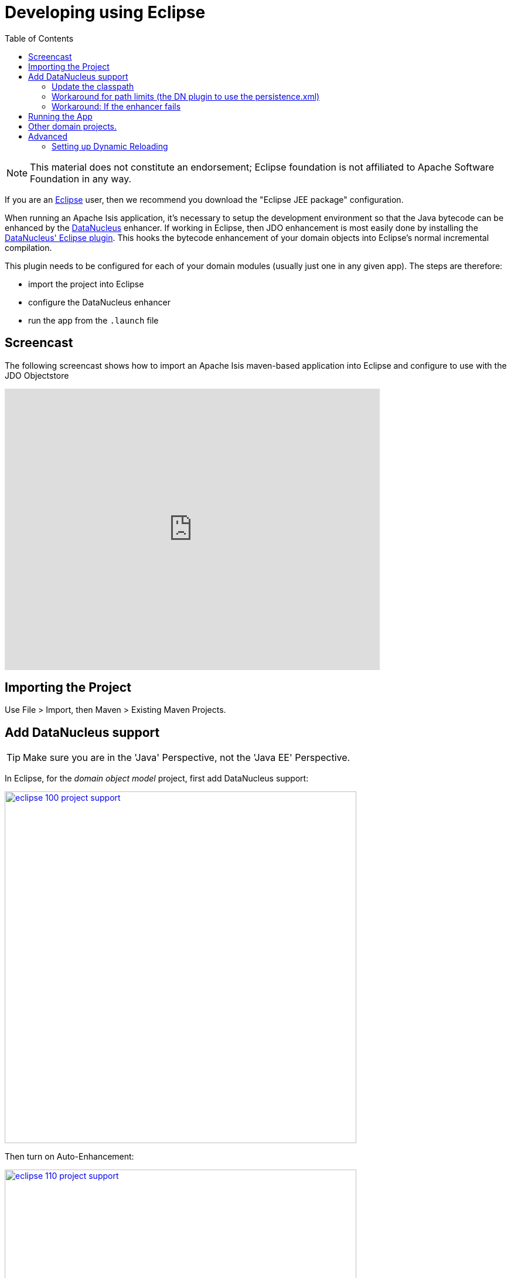 [[_cg_ide_eclipse]]
= Developing using Eclipse
:Notice: Licensed to the Apache Software Foundation (ASF) under one or more contributor license agreements. See the NOTICE file distributed with this work for additional information regarding copyright ownership. The ASF licenses this file to you under the Apache License, Version 2.0 (the "License"); you may not use this file except in compliance with the License. You may obtain a copy of the License at. http://www.apache.org/licenses/LICENSE-2.0 . Unless required by applicable law or agreed to in writing, software distributed under the License is distributed on an "AS IS" BASIS, WITHOUT WARRANTIES OR  CONDITIONS OF ANY KIND, either express or implied. See the License for the specific language governing permissions and limitations under the License.
:_basedir: ../../../
:_imagesdir: images/
:toc: right


[NOTE]
====
This material does not constitute an endorsement; Eclipse foundation is not affiliated to Apache Software Foundation in any way.
====

If you are an http://www.eclipse.org[Eclipse] user, then we recommend you download the "Eclipse JEE package" configuration.

When running an Apache Isis application, it's necessary to setup the development environment so that the Java bytecode can be enhanced by the link:http://www.datanucleus.org[DataNucleus] enhancer.  If working in Eclipse, then JDO enhancement is most easily done by installing the http://www.datanucleus.org/products/datanucleus/jdo/guides/eclipse.html[DataNucleus' Eclipse plugin].  This hooks the bytecode enhancement of your domain objects into Eclipse's normal incremental compilation.

This plugin needs to be configured for each of your domain modules (usually just one in any given app).  The steps are therefore:

* import the project into Eclipse
* configure the DataNucleus enhancer
* run the app from the `.launch` file




== Screencast

The following screencast shows how to import an Apache Isis maven-based application into Eclipse and configure to use with the JDO Objectstore

video::RgcYfjQ8yJA[youtube,width="640px",height="480px"]




== Importing the Project

Use File &gt; Import, then Maven &gt; Existing Maven Projects.




== Add DataNucleus support

[TIP]
====
Make sure you are in the 'Java' Perspective, not the 'Java EE' Perspective.
====


In Eclipse, for the _domain object model_ project, first add DataNucleus support:

image::{_imagesdir}appendices/dev-env/eclipse/eclipse-100-project-support.png[width="600px",link="{_imagesdir}appendices/dev-env/eclipse/eclipse-100-project-support.png"]


Then turn on Auto-Enhancement:

image::{_imagesdir}appendices/dev-env/eclipse/eclipse-110-project-support.png[width="600px",link="{_imagesdir}appendices/dev-env/eclipse/eclipse-110-project-support.png"]


=== Update the classpath

DataNucleus' enhancer uses the domain object model's own classpath to reference DataNucleus JARs. So, even though your domain objects are unlikely to depend on DataNucleus, these references must still be present.

See the earlier section on xref:ug.adoc#_ugfun_getting-started_datanucleus-enhancer[DataNucleus enhancer] for details of the contents of the `pom.xml`.  Chances are it is already set up from running the xref:ug.adoc#_ugfun_getting-started_simpleapp-archetype[SimpleApp archetype].


Then, tell DataNucleus to use the project classpath:


image::{_imagesdir}/appendices/dev-env/eclipse/eclipse-010-windows-preferences.png[width="750px",link="{_imagesdir}/appendices/dev-env/eclipse/eclipse-010-windows-preferences.png"]

When the enhancer runs, it will print out to the console:

image::{_imagesdir}/appendices/dev-env/eclipse/eclipse-120-console.png[width="500px",link="{_imagesdir}/appendices/dev-env/eclipse/eclipse-120-console.png"]



=== Workaround for path limits (the DN plugin to use the persistence.xml)

If running on Windows then the DataNucleus plugin is very likely to hit the Windows path limit.

To fix this, we configure the enhancer to read from the `persistence.xml` file.

As a prerequisite, first make sure that your domain object model has a `persistence.xml` file.  Then specify the `persistence-unit` in the project properties:

image::{_imagesdir}/appendices/dev-env/eclipse/eclipse-025-project-properties.png[width="750px",link="{_imagesdir}/appendices/dev-env/eclipse/eclipse-025-project-properties.png"]


=== Workaround: If the enhancer fails

On occasion it appears that Eclipse can attempt to run two instances of the DataNucleus enhancer. This is probably due to multiple Eclipse builders being defined; we've noticed multiple entries in the Eclipse's `Debug` view:


image::{_imagesdir}/appendices/dev-env/eclipse/eclipse-210-enhancer-fails-duplicates.png[width="600px",link="{_imagesdir}/appendices/dev-env/eclipse/eclipse-210-enhancer-fails-duplicates.png"]


At any rate, you'll know you've encountered this error if you see the following in the console:


image::{_imagesdir}/appendices/dev-env/eclipse/eclipse-200-enhancer-fails-duplicates.png[width="600px",link="{_imagesdir}/appendices/dev-env/eclipse/eclipse-200-enhancer-fails-duplicates.png"]



The best solution is to remove DataNucleus support and then to re-add it:


image::{_imagesdir}/appendices/dev-env/eclipse/eclipse-220-enhancer-fails-duplicates.png[width="600px",link="{_imagesdir}/appendices/dev-env/eclipse/eclipse-220-enhancer-fails-duplicates.png"]


If you consistently hit problems, then the final recourse is to disable the automatic enhancement and to remember to manually enhance your domain object model before each run.

Not ideal, we know. Please feel free to contribute a better solution :-)




== Running the App

The simpleapp archetype automatically provides a `.launch` configurations in the `webapp` module. You can therefore very simply run the application by right-clicking on one of these files, and choosing "Run As…" or "Debug As…".


[NOTE]
====
The screencast above shows this in action.
====





== Other domain projects.

There is nothing to prevent you having multiple domain projects. You might want to do such that each domain project corresponds to a http://www.methodsandtools.com/archive/archive.php?id=97p2[DDD module], thus guaranteeing that there are no cyclic dependencies between your modules.

If you do this, make sure that each project has its own `persistence.xml` file.

And, remember also to configure Eclipse's DataNucleus plugin for these other domain projects.



== Advanced

In this section are a couple of options that will reduce the length of the change code/build/deploy/review feedback loop.


=== Setting up Dynamic Reloading

link:github.com/dcevm/dcevm[DCEVM] enhances the JVM with true hot-swap adding/removing of methods as well as more
reliable hot swapping of the implementation of existing methods.

In the context of Apache Isis, this is very useful for contributed actions and mixins and also view models; you should
then be able to write these actions and have them be picked up without restarting the application.

Changing persisting domain entities is more problematic, for two reasons: the JDO/DataNucleus enhancer needs to run on
domain entities, and also at runtime JDO/DataNucleus would need to rebuild its own metamodel.  You may find that adding
actions will work, but adding new properties or collections is much less likely to.

For details of setting up DCEVM, see the xref:cg.adoc#_cg_ide_intellij_advanced_dcevm[corresponding section] in the IntelliJ documentation.

